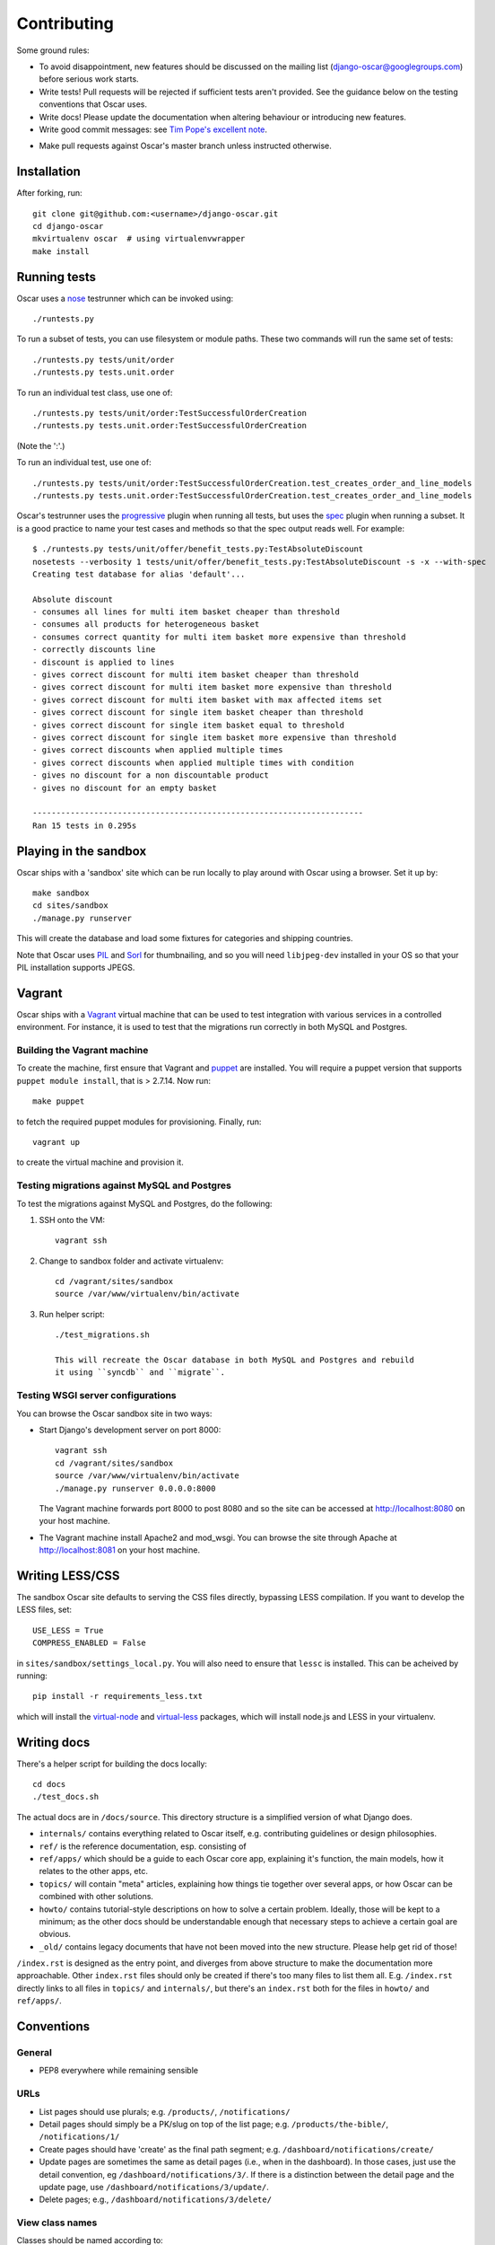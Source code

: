 ============
Contributing
============

Some ground rules:

* To avoid disappointment, new features should be discussed on the mailing list
  (django-oscar@googlegroups.com) before serious work starts. 

* Write tests! Pull requests will be rejected if sufficient tests aren't
  provided.  See the guidance below on the testing conventions that Oscar uses.

* Write docs! Please update the documentation when altering behaviour or introducing new features.

* Write good commit messages: see `Tim Pope's excellent note`_.

.. _`Tim Pope's excellent note`: http://tbaggery.com/2008/04/19/a-note-about-git-commit-messages.html

* Make pull requests against Oscar's master branch unless instructed otherwise.

Installation
============

After forking, run::

    git clone git@github.com:<username>/django-oscar.git
    cd django-oscar
    mkvirtualenv oscar  # using virtualenvwrapper
    make install

Running tests
=============

Oscar uses a nose_ testrunner which can be invoked using::

    ./runtests.py

.. _nose: http://nose.readthedocs.org/en/latest/

To run a subset of tests, you can use filesystem or module paths.  These two
commands will run the same set of tests::

    ./runtests.py tests/unit/order
    ./runtests.py tests.unit.order

To run an individual test class, use one of::

    ./runtests.py tests/unit/order:TestSuccessfulOrderCreation
    ./runtests.py tests.unit.order:TestSuccessfulOrderCreation

(Note the ':'.)

To run an individual test, use one of::

    ./runtests.py tests/unit/order:TestSuccessfulOrderCreation.test_creates_order_and_line_models
    ./runtests.py tests.unit.order:TestSuccessfulOrderCreation.test_creates_order_and_line_models

Oscar's testrunner uses the progressive_ plugin when running all tests, but uses
the spec_ plugin when running a subset.  It is a good practice to name your test
cases and methods so that the spec output reads well.  For example::

    $ ./runtests.py tests/unit/offer/benefit_tests.py:TestAbsoluteDiscount
    nosetests --verbosity 1 tests/unit/offer/benefit_tests.py:TestAbsoluteDiscount -s -x --with-spec
    Creating test database for alias 'default'...

    Absolute discount
    - consumes all lines for multi item basket cheaper than threshold
    - consumes all products for heterogeneous basket
    - consumes correct quantity for multi item basket more expensive than threshold
    - correctly discounts line
    - discount is applied to lines
    - gives correct discount for multi item basket cheaper than threshold
    - gives correct discount for multi item basket more expensive than threshold
    - gives correct discount for multi item basket with max affected items set
    - gives correct discount for single item basket cheaper than threshold
    - gives correct discount for single item basket equal to threshold
    - gives correct discount for single item basket more expensive than threshold
    - gives correct discounts when applied multiple times
    - gives correct discounts when applied multiple times with condition
    - gives no discount for a non discountable product
    - gives no discount for an empty basket

    ----------------------------------------------------------------------
    Ran 15 tests in 0.295s

.. _progressive: http://pypi.python.org/pypi/nose-progressive/
.. _spec: http://darcs.idyll.org/~t/projects/pinocchio/doc/#spec-generate-test-description-from-test-class-method-names

Playing in the sandbox
======================

Oscar ships with a 'sandbox' site which can be run locally to play around with
Oscar using a browser.  Set it up by::

   make sandbox 
   cd sites/sandbox 
   ./manage.py runserver

This will create the database and load some fixtures for categories and shipping
countries.

Note that Oscar uses PIL_ and Sorl_ for thumbnailing, and so you will need
``libjpeg-dev`` installed in your OS so that your PIL installation supports
JPEGS.

.. _PIL: http://www.pythonware.com/products/pil/
.. _Sorl: http://sorl-thumbnail.readthedocs.org/en/latest/

Vagrant
=======

Oscar ships with a Vagrant_ virtual machine that can be used to test integration
with various services in a controlled environment.  For instance, it is used to
test that the migrations run correctly in both MySQL and Postgres.

.. _Vagrant: http://vagrantup.com/

Building the Vagrant machine
----------------------------

To create the machine, first ensure that Vagrant and puppet_ are installed.  You will require a
puppet version that supports ``puppet module install``, that is > 2.7.14.  Now
run::

    make puppet

.. _puppet: http://docs.puppetlabs.com/guides/installation.html

to fetch the required puppet modules for provisioning.  Finally, run::

    vagrant up

to create the virtual machine and provision it.

Testing migrations against MySQL and Postgres
---------------------------------------------

To test the migrations against MySQL and Postgres, do the following:

1. SSH onto the VM::

    vagrant ssh

2. Change to sandbox folder and activate virtualenv::

    cd /vagrant/sites/sandbox
    source /var/www/virtualenv/bin/activate

3. Run helper script::

    ./test_migrations.sh

    This will recreate the Oscar database in both MySQL and Postgres and rebuild
    it using ``syncdb`` and ``migrate``.

Testing WSGI server configurations
----------------------------------

You can browse the Oscar sandbox site in two ways:

* Start Django's development server on port 8000::

    vagrant ssh
    cd /vagrant/sites/sandbox
    source /var/www/virtualenv/bin/activate
    ./manage.py runserver 0.0.0.0:8000

  The Vagrant machine forwards port 8000 to post 8080 and so the site can be
  accessed at http://localhost:8080 on your host machine.

* The Vagrant machine install Apache2 and mod_wsgi.  You can browse the site
  through Apache at http://localhost:8081 on your host machine.

Writing LESS/CSS
================

The sandbox Oscar site defaults to serving the CSS files directly, bypassing
LESS compilation.  If you want to develop the LESS files, set::

    USE_LESS = True
    COMPRESS_ENABLED = False

in ``sites/sandbox/settings_local.py``.  You will also need to ensure that
``lessc`` is installed.  This can be acheived by running::

    pip install -r requirements_less.txt

which will install the `virtual-node`_ and `virtual-less`_ packages, which will
install node.js and LESS in your virtualenv.

.. _`virtual-node`: https://github.com/elbaschid/virtual-node
.. _`virtual-less`: https://github.com/elbaschid/virtual-less


Writing docs
============

There's a helper script for building the docs locally::

    cd docs
    ./test_docs.sh

The actual docs are in ``/docs/source``. This directory structure is a
simplified version of what Django does.

* ``internals/`` contains everything related to Oscar itself, e.g. contributing
  guidelines or design philosophies.
* ``ref/`` is the reference documentation, esp. consisting of
* ``ref/apps/`` which should be a guide to each Oscar core app, explaining it's
  function, the main models, how it relates to the other apps, etc.
* ``topics/`` will contain "meta" articles, explaining how things tie together
  over several apps, or how Oscar can be combined with other solutions.
* ``howto/`` contains tutorial-style descriptions on how to solve a certain
  problem. Ideally, those will be kept to a minimum; as the other docs should
  be understandable enough that necessary steps to achieve a certain goal are
  obvious.
* ``_old/`` contains legacy documents that have not been moved into the new
  structure. Please help get rid of those!

``/index.rst`` is designed as the entry point, and diverges from above
structure to make the documentation more approachable. Other ``index.rst``
files should only be created if there's too many files to list them all.
E.g. ``/index.rst`` directly links to all files in ``topics/`` and
``internals/``, but there's an ``index.rst`` both for the files in ``howto/``
and ``ref/apps/``.


Conventions
===========

General
-------

* PEP8 everywhere while remaining sensible

URLs
----

* List pages should use plurals; e.g. ``/products/``, ``/notifications/``

* Detail pages should simply be a PK/slug on top of the list page; e.g.
  ``/products/the-bible/``, ``/notifications/1/``
  
* Create pages should have 'create' as the final path segment; e.g.
  ``/dashboard/notifications/create/``

* Update pages are sometimes the same as detail pages (i.e., when in the
  dashboard).  In those cases, just use the detail convention, eg
  ``/dashboard/notifications/3/``.  If there is a distinction between the detail
  page and the update page, use ``/dashboard/notifications/3/update/``.

* Delete pages; e.g., ``/dashboard/notifications/3/delete/``

View class names
----------------

Classes should be named according to::

    '%s%sView' % (class_name, verb)

For example, ``ProductUpdateView``, ``OfferCreateView`` and
``PromotionDeleteView``.  This doesn't fit all situations, but it's a good basis.
